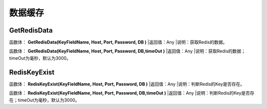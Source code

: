 .. _ShuJuHuanCun:
数据缓存
======================

GetRedisData
~~~~~~~~~~~~~~~~~~
函数体： **GetRedisData(KeyFieldName, Host, Port, Password, DB )**
|返回值：Any
|说明：获取Redis的数据。

函数体： **GetRedisData(KeyFieldName, Host, Port, Password, DB,timeOut )**
|返回值：Any
|说明：获取Redis的数据；timeOut为毫秒，默认为3000。

RedisKeyExist
~~~~~~~~~~~~~~~~~~
函数体： **RedisKeyExist(KeyFieldName, Host, Port, Password, DB )**
|返回值：Any
|说明：判断Redis的Key是否存在。

函数体： **RedisKeyExist(KeyFieldName, Host, Port, Password, DB,timeOut )**
|返回值：Any
|说明：判断Redis的Key是否存在；timeOut为毫秒，默认为3000。
